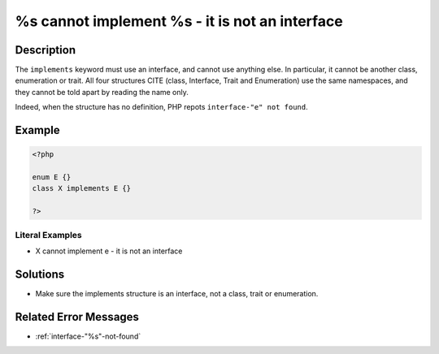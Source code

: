 .. _%s-cannot-implement-%s---it-is-not-an-interface:

%s cannot implement %s - it is not an interface
-----------------------------------------------
 
.. meta::
	:description:
		%s cannot implement %s - it is not an interface: The ``implements`` keyword must use an interface, and cannot use anything else.
	:og:image: https://php-changed-behaviors.readthedocs.io/en/latest/_static/logo.png
	:og:type: article
	:og:title: %s cannot implement %s - it is not an interface
	:og:description: The ``implements`` keyword must use an interface, and cannot use anything else
	:og:url: https://php-errors.readthedocs.io/en/latest/messages/%25s-cannot-implement-%25s---it-is-not-an-interface.html
	:og:locale: en
	:twitter:card: summary_large_image
	:twitter:site: @exakat
	:twitter:title: %s cannot implement %s - it is not an interface
	:twitter:description: %s cannot implement %s - it is not an interface: The ``implements`` keyword must use an interface, and cannot use anything else
	:twitter:creator: @exakat
	:twitter:image:src: https://php-changed-behaviors.readthedocs.io/en/latest/_static/logo.png

.. raw:: html

	<script type="application/ld+json">{"@context":"https:\/\/schema.org","@graph":[{"@type":"WebPage","@id":"https:\/\/php-errors.readthedocs.io\/en\/latest\/tips\/%s-cannot-implement-%s---it-is-not-an-interface.html","url":"https:\/\/php-errors.readthedocs.io\/en\/latest\/tips\/%s-cannot-implement-%s---it-is-not-an-interface.html","name":"%s cannot implement %s - it is not an interface","isPartOf":{"@id":"https:\/\/www.exakat.io\/"},"datePublished":"Sat, 18 Jan 2025 09:25:16 +0000","dateModified":"Sat, 18 Jan 2025 09:25:16 +0000","description":"The ``implements`` keyword must use an interface, and cannot use anything else","inLanguage":"en-US","potentialAction":[{"@type":"ReadAction","target":["https:\/\/php-tips.readthedocs.io\/en\/latest\/tips\/%s-cannot-implement-%s---it-is-not-an-interface.html"]}]},{"@type":"WebSite","@id":"https:\/\/www.exakat.io\/","url":"https:\/\/www.exakat.io\/","name":"Exakat","description":"Smart PHP static analysis","inLanguage":"en-US"}]}</script>

Description
___________
 
The ``implements`` keyword must use an interface, and cannot use anything else. In particular, it cannot be another class, enumeration or trait. All four structures CITE (class, Interface, Trait and Enumeration) use the same namespaces, and they cannot be told apart by reading the name only. 

Indeed, when the structure has no definition, PHP repots ``interface-"e" not found``.


Example
_______

.. code-block:: php

   <?php
   
   enum E {}
   class X implements E {}
   
   ?>


Literal Examples
****************
+ X cannot implement e - it is not an interface

Solutions
_________

+ Make sure the implements structure is an interface, not a class, trait or enumeration.

Related Error Messages
______________________

+ :ref:`interface-"%s"-not-found`
